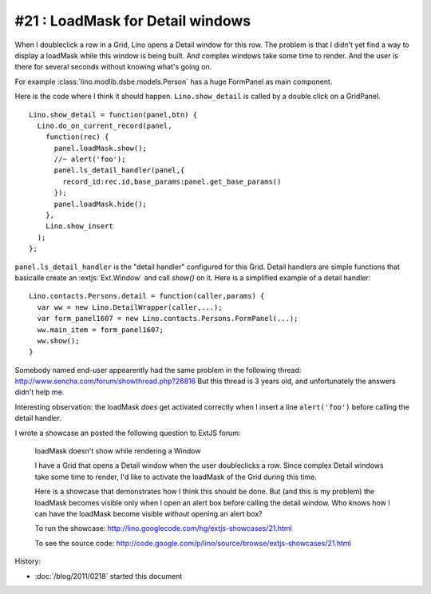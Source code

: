 #21 : LoadMask for Detail windows
=================================


When I doubleclick a  row in a Grid, Lino opens a Detail window for this row.
The problem is that I didn't yet find a way to display a loadMask while 
this window is being built.
And complex windows take some time to render.
And the user is there for several seconds without knowing what's going on.

For example :class:`lino.modlib.dsbe.models.Person` has a huge FormPanel as main component.

Here is the code where I think it should happen. 
``Lino.show_detail`` is called by a double click on a GridPanel.

::

  Lino.show_detail = function(panel,btn) {
    Lino.do_on_current_record(panel,
      function(rec) {
        panel.loadMask.show();
        //~ alert('foo');
        panel.ls_detail_handler(panel,{
          record_id:rec.id,base_params:panel.get_base_params()
        });
        panel.loadMask.hide();
      },
      Lino.show_insert
    );
  };
  
``panel.ls_detail_handler`` is the "detail handler" 
configured for this Grid. 
Detail handlers are simple functions that basicalle create 
an :extjs:`Ext.Window` and call `show()` on it. 
Here is a simplified example of a detail handler::

  Lino.contacts.Persons.detail = function(caller,params) { 
    var ww = new Lino.DetailWrapper(caller,...);
    var form_panel1607 = new Lino.contacts.Persons.FormPanel(...);
    ww.main_item = form_panel1607;
    ww.show();
  }



Somebody named end-user 
appearently had the same problem in the following thread:
http://www.sencha.com/forum/showthread.php?26816
But this thread is 3 years old, 
and unfortunately the answers didn't help me.


Interesting observation: 
the loadMask *does* get activated correctly
when I insert a line ``alert('foo')`` before calling the detail handler.


I wrote a showcase an posted the following question to ExtJS forum:

  loadMask doesn't show while rendering a Window

  I have a Grid that opens a Detail window when the user doubleclicks a row.
  Since complex Detail windows take some time to render, 
  I'd like to activate the loadMask of the Grid during this time.

  Here is a showcase that demonstrates how I think this should be done.
  But (and this is my problem) the loadMask becomes visible only when I open an alert box 
  before calling the detail window.
  Who knows how I can have the loadMask become visible *without* opening an alert box?

  To run the showcase:
  http://lino.googlecode.com/hg/extjs-showcases/21.html

  To see the source code:
  http://code.google.com/p/lino/source/browse/extjs-showcases/21.html






History:

- :doc:`/blog/2011/0218` started this document



